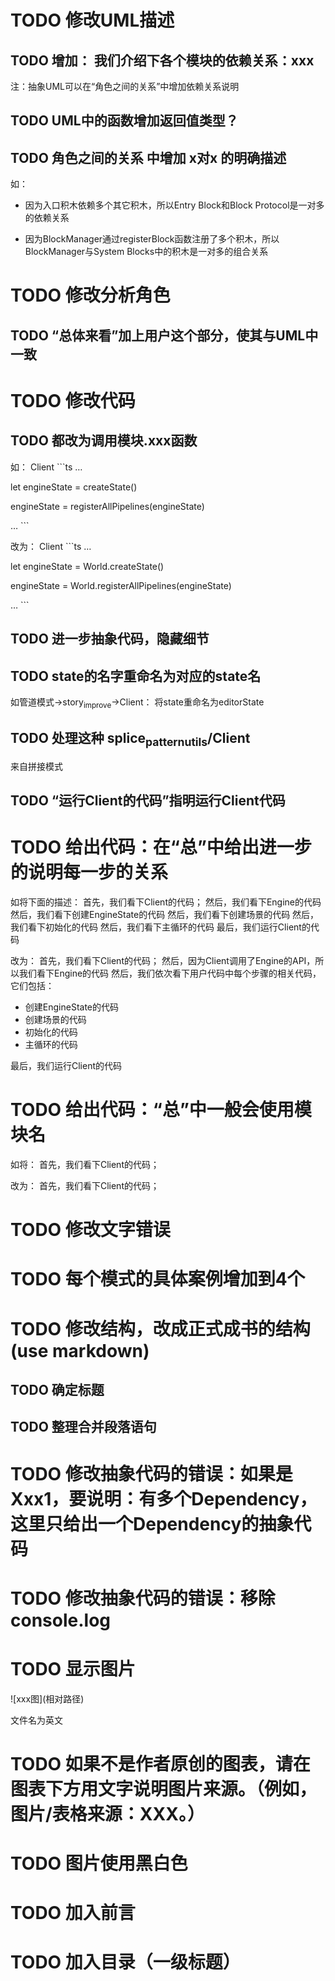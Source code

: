 * TODO 修改UML描述

** TODO 增加： 我们介绍下各个模块的依赖关系：xxx

注：抽象UML可以在“角色之间的关系”中增加依赖关系说明


** TODO UML中的函数增加返回值类型？



** TODO 角色之间的关系 中增加 x对x 的明确描述

如：
- 因为入口积木依赖多个其它积木，所以Entry Block和Block Protocol是一对多的依赖关系

- 因为BlockManager通过registerBlock函数注册了多个积木，所以BlockManager与System Blocks中的积木是一对多的组合关系


* TODO 修改分析角色

** TODO “总体来看”加上用户这个部分，使其与UML中一致


* TODO 修改代码

** TODO 都改为调用模块.xxx函数

如：
Client
```ts
...

let engineState = createState()

engineState = registerAllPipelines(engineState)

...
```

改为：
Client
```ts
...

let engineState = World.createState()

engineState = World.registerAllPipelines(engineState)

...
```


** TODO 进一步抽象代码，隐藏细节


** TODO state的名字重命名为对应的state名

如管道模式->story_improve->Client：
将state重命名为editorState


** TODO 处理这种 splice_pattern_utils/Client
来自拼接模式


** TODO “运行Client的代码”指明运行Client代码




* TODO 给出代码：在“总”中给出进一步的说明每一步的关系

如将下面的描述：
首先，我们看下Client的代码；
然后，我们看下Engine的代码
然后，我们看下创建EngineState的代码
然后，我们看下创建场景的代码
然后，我们看下初始化的代码
然后，我们看下主循环的代码
最后，我们运行Client的代码

改为：
首先，我们看下Client的代码；
然后，因为Client调用了Engine的API，所以我们看下Engine的代码
然后，我们依次看下用户代码中每个步骤的相关代码，它们包括：
- 创建EngineState的代码
- 创建场景的代码
- 初始化的代码
- 主循环的代码

最后，我们运行Client的代码



* TODO 给出代码：“总”中一般会使用模块名

如将：
首先，我们看下Client的代码；

改为：
首先，我们看下Client的代码；


* TODO 修改文字错误



* TODO 每个模式的具体案例增加到4个


# * TODO 删除注释文字













* TODO 修改结构，改成正式成书的结构(use markdown)

** TODO 确定标题

** TODO 整理合并段落语句



* TODO 修改抽象代码的错误：如果是Xxx1，要说明：有多个Dependency，这里只给出一个Dependency的抽象代码


* TODO 修改抽象代码的错误：移除console.log


* TODO 显示图片

![xxx图](相对路径)

文件名为英文 



* TODO 如果不是作者原创的图表，请在图表下方用文字说明图片来源。（例如，图片/表格来源：XXX。）



* TODO 图片使用黑白色



* TODO 加入前言


* TODO 加入目录（一级标题）




